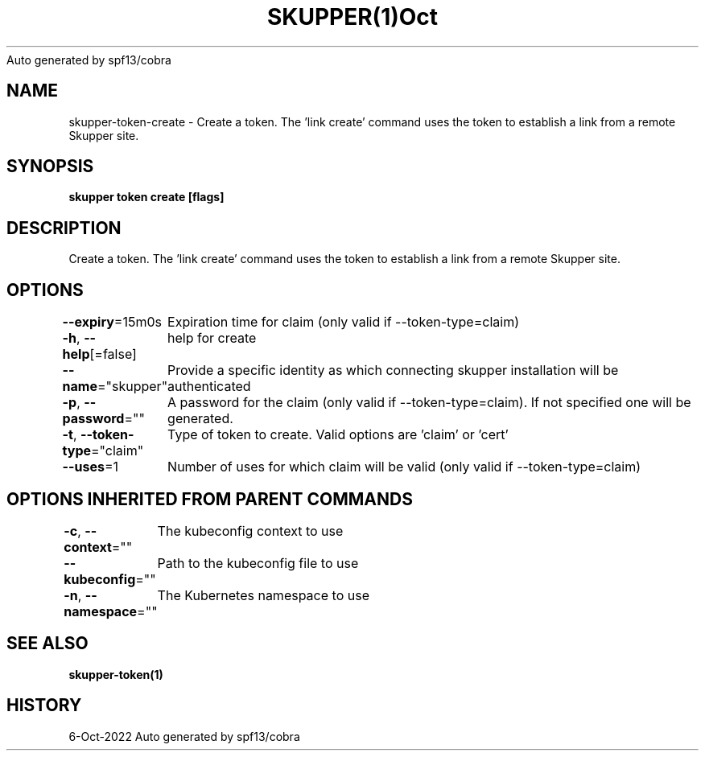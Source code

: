.nh
.TH SKUPPER(1)Oct 2022
Auto generated by spf13/cobra

.SH NAME
.PP
skupper\-token\-create \- Create a token.  The 'link create' command uses the token to establish a link from a remote Skupper site.


.SH SYNOPSIS
.PP
\fBskupper token create  [flags]\fP


.SH DESCRIPTION
.PP
Create a token.  The 'link create' command uses the token to establish a link from a remote Skupper site.


.SH OPTIONS
.PP
\fB\-\-expiry\fP=15m0s
	Expiration time for claim (only valid if \-\-token\-type=claim)

.PP
\fB\-h\fP, \fB\-\-help\fP[=false]
	help for create

.PP
\fB\-\-name\fP="skupper"
	Provide a specific identity as which connecting skupper installation will be authenticated

.PP
\fB\-p\fP, \fB\-\-password\fP=""
	A password for the claim (only valid if \-\-token\-type=claim). If not specified one will be generated.

.PP
\fB\-t\fP, \fB\-\-token\-type\fP="claim"
	Type of token to create. Valid options are 'claim' or 'cert'

.PP
\fB\-\-uses\fP=1
	Number of uses for which claim will be valid (only valid if \-\-token\-type=claim)


.SH OPTIONS INHERITED FROM PARENT COMMANDS
.PP
\fB\-c\fP, \fB\-\-context\fP=""
	The kubeconfig context to use

.PP
\fB\-\-kubeconfig\fP=""
	Path to the kubeconfig file to use

.PP
\fB\-n\fP, \fB\-\-namespace\fP=""
	The Kubernetes namespace to use


.SH SEE ALSO
.PP
\fBskupper\-token(1)\fP


.SH HISTORY
.PP
6\-Oct\-2022 Auto generated by spf13/cobra
